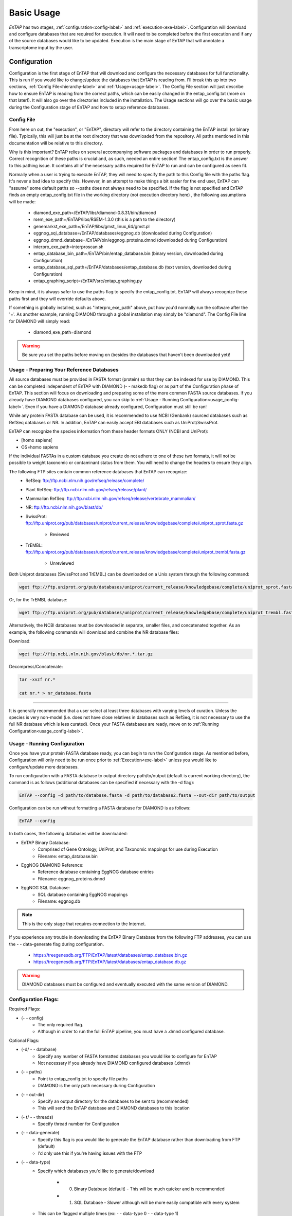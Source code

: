 .. _NCBI Taxonomy: https://www.ncbi.nlm.nih.gov/taxonomy
.. _Bowtie: http://bowtie-bio.sourceforge.net/index.shtml
.. |out_dir| replace:: /entap_outfiles
.. |libs_dir| replace:: /libs
.. |entap_dir| replace:: /EnTAP
.. |src_dir| replace:: /src
.. |config_file| replace:: entap_config.txt
.. |bin_dir| replace:: /bin
.. |test_dir| replace:: /test_data
.. |data_dir| replace:: /databases
.. |tax_file| replace:: download_tax.pl
.. |graph_file| replace:: entap_graphing.py
.. |go_term| replace:: go_term.entp
.. |tax_bin| replace:: ncbi_tax_bin.entp
.. |tax_data| replace:: ncbi_tax.entp

.. |ref_comp| replace:: ftp://ftp.ncbi.nlm.nih.gov/refseq/release/complete/
.. |ref_plant| replace:: ftp://ftp.ncbi.nlm.nih.gov/refseq/release/plant/
.. |ref_mamm| replace:: ftp://ftp.ncbi.nlm.nih.gov/refseq/release/vertebrate_mammalian/
.. |ref_nr| replace:: ftp://ftp.ncbi.nlm.nih.gov/blast/db/
.. |uni_swiss| replace:: ftp://ftp.uniprot.org/pub/databases/uniprot/current_release/knowledgebase/complete/uniprot_sprot.fasta.gz
.. |uni_trembl| replace:: ftp://ftp.uniprot.org/pub/databases/uniprot/current_release/knowledgebase/complete/uniprot_trembl.fasta.gz
.. |entap_bin_ftp| replace:: https://treegenesdb.org/FTP/EnTAP/latest/databases/entap_database.bin.gz
.. |entap_sql_ftp| replace:: https://treegenesdb.org/FTP/EnTAP/latest/databases/entap_database.db.gz

.. |flag_path| replace:: paths
.. |flag_taxon| replace:: taxon


Basic Usage
============

*EnTAP* has two stages, :ref:`configuration<config-label>` and :ref:`execution<exe-label>`. Configuration will download and configure databases that are required for execution. It  will need to be completed before the first execution and if any of the source databases would like to be updated. Execution is the main stage of EnTAP that will annotate a transcriptome input by the user. 

.. _config-label:

Configuration
-------------
Configuration is the first stage of EnTAP that will download and configure the necessary databases for full functionality. This is run if you would like to change/update the databases that EnTAP is reading from. I'll break this up into two sections, :ref:`Config File<hierarchy-label>` and :ref:`Usage<usage-label>`. The Config File section will just describe how to ensure EnTAP is reading from the correct paths, which can be easily changed in the |config_file| (more on that later!). It will also go over the directories included in the installation. The Usage sections will go over the basic usage during the Configuration stage of EnTAP and how to setup reference databases. 


.. _hierarchy-label:

Config File
^^^^^^^^^^^^^^^^^

From here on out, the "execution", or "EnTAP", directory will refer to the directory containing the EnTAP install (or binary file). Typically, this will just be at the root directory that was downloaded from the repository. All paths mentioned in this documentation will be relative to this directory. 


Why is this important? EnTAP relies on several accompanying software packages and databases in order to run properly. Correct recognition of these paths is crucial and, as such, needed an entire section! The |config_file| is the answer to this pathing issue. It contains all of the necessary paths required for EnTAP to run and can be configured as seen fit. 

Normally when a user is trying to execute EnTAP, they will need to specify the path to this Config file with the |flag_path| flag. It's never a bad idea to specify this. However, in an attempt to make things a bit easier for the end user, EnTAP can "assume" some default paths so --|flag_path| does not always need to be specified. If the flag is not specified and EnTAP finds an empty |config_file| file in the working directory (not execution directory here) , the following assumptions will be made:

    * diamond_exe_path=/EnTAP/libs/diamond-0.8.31/bin/diamond
    * rsem_exe_path=/EnTAP/libs/RSEM-1.3.0 (this is a path to the directory)
    * genemarkst_exe_path=/EnTAP/libs/gmst_linux_64/gmst.pl
    * eggnog_sql_database=/EnTAP/databases/eggnog.db (downloaded during Configuration)
    * eggnog_dmnd_database=/EnTAP/bin/eggnog_proteins.dmnd (downloaded during Configuration)
    * interpro_exe_path=interproscan.sh
    * entap_database_bin_path=/EnTAP/bin/entap_database.bin (binary version, downloaded during Configuration)
    * entap_database_sql_path=/EnTAP/databases/entap_database.db (text version, downloaded during Configuration)
    * entap_graphing_script=/EnTAP/src/entap_graphing.py


Keep in mind, it is always safer to use the |flag_path| flag to specify the |config_file|. EnTAP will always recognize these paths first and they will override defaults above. 


If something is globally installed, such as "interpro_exe_path" above, put how you'd normally run the software after the '='. As another example, running DIAMOND through a global installation may simply be "diamond". The Config File line for DIAMOND will simply read:

    * diamond_exe_path=diamond


.. warning:: Be sure you set the paths before moving on (besides the databases that haven't been downloaded yet)! 


.. _usage-label:

Usage - Preparing Your Reference Databases
^^^^^^^^^^^^^^^^^^^^^^^^^^^^^^^^^^^^^^^^^^^^^^^

All source databases must be provided in FASTA format (protein) so that they can be indexed for use by DIAMOND.  This can be completed independent of EnTAP with DIAMOND (- - makedb flag) or as part of the Configuration phase of EnTAP. This section will focus on downloading and preparing some of the more common FASTA source databases. If you already have DIAMOND databases configured, you can skip to :ref:`Usage - Running Configuration<usage_config-label>`. Even if you have a DIAMOND database already configured, Configuration must still be ran!


While any protein FASTA database can be used, it is recommended to use NCBI (Genbank) sourced databases such as RefSeq databases or NR.  In addition, EnTAP can easily accept EBI databases such as UniProt/SwissProt.  

EnTAP can recognize the species information from these header formats ONLY (NCBI and UniProt):

* [homo sapiens]

* OS=homo sapiens

If the individual FASTAs in a custom database you create do not adhere to one of these two formats, it will not be possible to weight taxonomic or contaminant status from them. You will need to change the headers to ensure they align. 

The following FTP sites contain common reference databases that EnTAP can recognize:
   * RefSeq: |ref_comp|

   * Plant RefSeq: |ref_plant|

   * Mammalian RefSeq: |ref_mamm|

   * NR: |ref_nr|

   * SwissProt: |uni_swiss|
   
       * Reviewed

   * TrEMBL: |uni_trembl|
   
       * Unreviewed

Both Uniprot databases (SwissProt and TrEMBL) can be downloaded on a Unix system through the following command:

.. code-block:: bash
 
    wget ftp://ftp.uniprot.org/pub/databases/uniprot/current_release/knowledgebase/complete/uniprot_sprot.fasta.gz

Or, for the TrEMBL database:

.. code-block:: bash

    wget ftp://ftp.uniprot.org/pub/databases/uniprot/current_release/knowledgebase/complete/uniprot_trembl.fasta.gz

Alternatively, the NCBI databases must be downloaded in separate, smaller files, and concatenated together. As an example, the following commands will download and combine the NR database files:

Download:

.. code-block:: bash

    wget ftp://ftp.ncbi.nlm.nih.gov/blast/db/nr.*.tar.gz

Decompress/Concatenate:

.. code-block:: bash

    tar -xvzf nr.*
   
    cat nr.* > nr_database.fasta
    

....

It is generally recommended that a user select at least three databases with varying levels of curation.  Unless the species is very non-model (i.e. does not have close relatives in databases such as RefSeq, it is not necessary to use the full NR database which is less curated). Once your FASTA databases are ready, move on to :ref:`Running Configuration<usage_config-label>`.


.. _usage_config-label:

Usage - Running Configuration
^^^^^^^^^^^^^^^^^^^^^^^^^^^^^^^^^^^^^^^^^^^^^^^

Once you have your protein FASTA database ready, you can begin to run the Configuration stage. As mentioned before, Configuration will only need to be run once prior to :ref:`Execution<exe-label>` unless you would like to configure/update more databases. 

To run configuration with a FASTA database to output directory path/to/output (default is current working directory), the command is as follows (additional databases can be specified if necessary with the -d flag):

.. code-block:: bash

    EnTAP --config -d path/to/database.fasta -d path/to/database2.fasta --out-dir path/to/output


Configuration can be run without formatting a FASTA database for DIAMOND is as follows:

.. code-block:: bash

    EnTAP --config

In both cases, the following databases will be downloaded:

* EnTAP Binary Database:
    * Comprised of Gene Ontology, UniProt, and Taxonomic mappings for use during Execution
    * Filename: entap_database.bin

* EggNOG DIAMOND Reference:
    * Reference database containing EggNOG database entries
    * Filename: eggnog_proteins.dmnd

* EggNOG SQL Database:
    * SQL database containing EggNOG mappings
    * Filename: eggnog.db

.. note:: This is the only stage that requires connection to the Internet.

If you experience any trouble in downloading the EnTAP Binary Database from the following FTP addresses, you can use the - - data-generate flag during configuration. 

    * |entap_bin_ftp|
    * |entap_sql_ftp|


.. warning ::
    DIAMOND databases must be configured and eventually executed with the same version of DIAMOND.

Configuration Flags:
^^^^^^^^^^^^^^^^^^^^^^

Required Flags:

* (- - config)
    * The only required flag. 
    * Although in order to run the full EnTAP pipeline, you must have a .dmnd configured database.

Optional Flags:

* (-d/ - - database)
    * Specify any number of FASTA formatted databases you would like to configure for EnTAP
    * Not necessary if you already have DIAMOND configured databases (.dmnd)

* (- - |flag_path|)
    * Point to |config_file| to specify file paths
    * DIAMOND is the only path necessary during Configuration

* (- -  out-dir)
    * Specify an output directory for the databases to be sent to (recommended)
    * This will send the EnTAP database and DIAMOND databases to this location

* (- t/ - - threads)
    * Specify thread number for Configuration

* (- - data-generate)
    * Specify this flag is you would like to generate the EnTAP database rather than downloading from FTP (default)
    * I'd only use this if you're having issues with the FTP

* (- - data-type)
    * Specify which databases you'd like to generate/download

        * 0. Binary Database (default) - This will be much quicker and is recommended
        * 1. SQL Database - Slower although will be more easily compatible with every system

    * This can be flagged multiple times (ex: - - data-type 0 - - data-type 1)
    * I would not use this flag unless you are experiencing issues with the EnTAP Binary Database

.. test-label:

Test Data
-------------
Before continuing on to the :ref:`Execution<exe-label>` stage, it is advised to do a test run of EnTAP to ensure that everything is properly configured. There should be no errors in the test run. The test data resides within the |test_dir| directory of the main EnTAP directory. This will walk you through configuring a database for DIAMOND (if you haven't already done so) and executing EnTAP with and without frame selection. 

Before we begin, make sure that the paths in the configuration file are correct. Since we are running the configuration stage, EnTAP will check to make sure you have the other databases downloaded (which should have been done prior to this). To begin the test, execute the following command to configure the test DIAMOND database:

.. code-block:: bash

    EnTAP --config -d /test_data/swiss_prot_test.fasta --database-out /test_data


This should finish very shortly without any errors and you should find a uniprot_sprot_test.dmnd file within the |test_dir| directory. 

Next up is verifying the main execution stage! Once again, first ensure that the Config File has all of the correct paths. We are going to check an execution with and without frame selection. If you are not going to use frame selection, you may skip this test!

.. note:: The following tests will take longer as they will be testing the entire pipeline and running against the larger EggNOG database.

To test EnTAP with frame selection, execute the following command:

.. code-block:: bash

    EnTAP --runP -i /test_data/trinity.fnn -d /test_data/uniprot_sprot_test.dmnd

To test EnTAP without frame selection, execute the following command:

.. code-block:: bash

    EnTAP --runP -i /test_data/trinity.faa -d /test_data/uniprot_sprot_test.dmnd

These should run without error and you should have several files within the created |out_dir| directory. The final_annotations_lvl0.tsv file should resemble the test_data/final_annotations_test.tsv file. 

If any failures were seen during the above executions, be sure to go through each stage of installation and configuration to be sure everything was configured correctly before continuing!

.. _exe-label:

Execution
-------------
The Execution stage of EnTAP is the main annotation pipeline. After Configuration is run at least once, this can be run continually without requiring Configuration to be ran again (unless more databases will be configured). 

The following stages will be run:

#. :ref:`Expression Filtering<exp-label>` (optional)
#. :ref:`Frame Selection<frame-label>` (optional)
#. Similarity Search
#. Orthologous Group Assignment
#. InterProScan (optional)

Input Files:
^^^^^^^^^^^^
Required:

* .FASTA formatted transcriptome file (either protein or nucleotide)
* .dmnd (DIAMOND) indexed databases, which can be formatted in the :ref:`Configuration<config-label>`stage. 

Optional:

* .BAM/.SAM alignment file. If left unspecified expression filtering will not be performed. 
    * This can be generated by software that does not perform gapped alignments such as `Bowtie`_ (not Bowtie2). All you need to generate an alignment file is a pair of reads and your assembled transcriptome!

Sample Run:
^^^^^^^^^^^

A specific run flag (**runP/runN**) must be used:

* runP: Indicates blastp. Frame selection will be ran if nucleotide sequences are inputted
* runN: Indicates blastx. Frame selection will not be ran with this input


An example run with a nucleotide transcriptome (transcriptome.fasta), two reference DIAMOND databases, and an alignment file (alignment.sam):

.. code-block:: bash

    EnTAP --runP -i path/to/transcriptome.fasta -d path/to/database.dmnd -d path/to/database2.dmnd -a path/to/alignment.sam


With the above command, the entire EnTAP pipeline will run. Both Frame Selection and Expression Filtering can be skipped if preferred by the user. If a protein transcriptome is input with the runP flag, or the runN flag is used, Frame Selection will be skipped.  If there is not a short read alignment file provided in SAM/BAM format, then Expression Filtering via RSEM will be skipped. 


Flags:
^^^^^^^^^^^^^^^^^^^^^

Required Flags:

* (- - runP/- - runN)
    * Specify a blastp or blastx annotation
    * If - -runP is selected with a nucleotide input, frame selection will be ran and annotation stages will be executed with protein sequences (blastp)
    * If - -runP is selected with a protein input, frame selection will not be ran and annotation will be executed with protein sequences (blastp)
    * If - -runN is selected with nucleotide input, frame selection will not be ran and annotation will be executed with nucleotide sequences (blastx)

* (-i/- - input)
    * Path to the transcriptome file (either nucleotide or protein)

* (-d/- - database)
    * Specify up to 5 DIAMOND indexed (.dmnd) databases to run similarity search against

Optional Flags:

* (-a/- -align)
    * Path to alignment file (either SAM or BAM format)
    * **Note:** Ignoring this flag will skip expression filtering
    * If you have ran alignment with single end reads be sure to use the - -single-end flag as well (paired-end is default)
    * Be sure to specify an FPKM threshold

* (- - contam)
    * Specify :ref:`contaminant<tax-label>` level of filtering
    * Multiple contaminants can be selected through repeated flags

* (- - taxon)
    * This flag will allow for :ref:`taxonomic<tax-label>` 'favoring' of hits that are closer to your target species or lineage. Any lineage can be used as referenced by the NCBI Taxonomic database, such as genus, phylum, or species.
    * Format **must** replace all spaces with underscores ('_') as follows: "- -taxon homo_sapiens" or "- -taxon primates"

* (- - level)
    * Specify Gene Ontology levels you would like to normalize to
    * Any amount of these flags can be used
    * Default: 0 (every level), 3, 4
    * More information at: http://geneontology.org/page/ontology-structure

* (- - out-dir)
    * Specify output folder labelling.
    * Default: /outfiles

* (- - fpkm)
    * Specify FPKM cutoff for expression filtering
    * Default: 0.5

* (-e)
    * Specify minimum E-value cutoff for similarity searching
    * Default: 10E-5

* (- - tcoverage)
    * Specify minimum target coverage for similarity searching
    * Default: 50%

* (- - qcoverage)
    * Specify minimum query coverage for similarity searching
    * Default: 50%

* (- - overwrite)
    * All previously ran files will be overwritten if the same - -tag flag is used
    * Without this flag EnTAP will :ref:`recognize<over-label>` previous runs and skip things that were already ran

* (- - single-end)
    * Signify your reads are single end for RSEM execution
    * Default: paired-end 

* (- - graph)
    * This will check whether or not your system has graphing functionality supported and exit
    * If Python with the Matplotlib module are installed on your system graphing should be enabled!
    * This can be specified on its own

* (-t/ - - threads)
    * Specify the number of threads of execution

* ( - - trim)
    * This flag will trim your sequence headers to anything before a space. It will make your data easier to read if you have a lot of excess information you do not need in your headers.
    * Example: 
   
        * >TRINITY_231.1 protein12312_43_inform
        * >TRINITY_231.1

* (- - state)
    * Precise control over execution :ref:`stages<state-label>`. This flag allows for certain parts to be ran while skipping others. 
    * Warning: This may cause issues depending on what you plan on running! 

* (- - ontology)
    * Specify which ontology packages you would like to use

        * 0 - EggNOG (default)
        * 1 - InterProScan

    * Both or either can be specified with multiple flags

        * Ex: - - ontology 0 - - ontology 1
        * This will run both EggNOG and InterProScan 

* (- - protein)
    * Use this option if you would like to run InterProScan
    * Specify databases to run against (you must have them already installed)
      
        * tigrfam
        * sfld
        * prodom
        * hamap
        * pfam
        * smart
        * cdd
        * prositeprofiles
        * prositepatterns
        * superfamily
        * prints
        * panther
        * gene3d
        * pirsf
        * coils
        * mobidblite

* (- - version)
    * Prints the current EnTAP version you are running

* (- - uninformative)
    * Path to a list of terms you would like to be deemed "uninformative"
    * The file **must** be formatted with one term on each line of the file
    * Example (defaults):
    
        * conserved
        * predicted
        * unnamed
        * hypothetical
        * putative
        * unidentified
        * uncharacterized
        * unknown
        * uncultured
        * uninformative

* (- - no-check)
    * EnTAP checks execution paths and inputs prior to annotating to prevent finding out your input was wrong until midway through a run. Using this flag will eliminate the check (not advised to use!)

* (- - output-format)
    * Specify multiple output file formats for each stage of the pipeline

        * 1. TSV File (default)
        * 2. CSV File
        * 3. FASTA Protein File (default)
        * 4. FASTA Nucleotide File (default)

* (- - data-type)
    * Specify which database you'd like to execute against (not advised to use)

        * 0. Binary Database (default) - This will be much quicker and is recommended
        * 1. SQL Database - Slower 

    * If you flag this multiple times during execution, EnTAP will just select the first one you input


.. _exp-label:

Expression Analysis
^^^^^^^^^^^^^^^^^^^^^^^
The goal of expression filtering, or transcript quantification, is to determine the relative 
abundance levels of transcripts when taking into account the sequenced reads and how they map 
back to the assembled transcriptome and using this information to filter out suspect expression 
profiles possibly originated from poor or incomplete assemblies. Filtering is done through the use
of the FPKM (fragments per kilobase per of million mapped reads) , or a measurable number of 
expression. This can be specified with the - -fpkm flag as specified above. EnTAP will use this FPKM value
and remove any sequences that are below the threshold.

.. _frame-label:

Frame Selection
^^^^^^^^^^^^^^^^^^
Frame selection is the process of determining the coding region of a transcript. Oftentimes, due to 
assembly errors or other factors, a coding region may not be found for a transcript and EnTAP will remove
this sequence. When a coding region is found, EnTAP will include the sequence for further annotation.

.. _tax-label:

Taxonomic Favoring and Contaminant Filtering
^^^^^^^^^^^^^^^^^^^^^^^^^^^^^^^^
Taxonomic contaminant filtering (as well as taxonomic favoring) is based upon the `NCBI Taxonomy`_ database. In saying this, all species/genus/lineage names must be contained within this database in order for it to be recognized by EnTAP. 

**Contaminant Filtering:**

Contaminants can be introduced during collection or processing of a sample. A contaminant is essentially a species that is not of the target species you are collecting. Some common contaminants are bacteria and fungi that can sometimes be found within collected samples. If a query sequence from your transcriptome is found when matching against a similarity search database, it will be flagged as such (but NOT removed automatically). Oftentimes, researchers would like to remove these sequences from the dataset. 

An example of flagging bacteria and fungi as contaminants can be seen below:

.. code-block:: bash

    EnTAP --runP -i path/to/transcriptome.fasta -d path/to/database.dmnd -c fungi -c bacteria


**Taxonomic Favoring**

During best hit selection of similarity searched results, taxonomic consideration can utilized. If a certain lineage (such as sapiens) is specified, hits closer in taxonomic lineage to this selection will be chosen. Any lineage such as species/kingdom/phylum can be utilized as long as it is contained within the Taxonomic Database. If it is not located within the database, EnTAP will stop the execution immediately and let you know! 

This feature can be utilized with the |flag_taxon| flag. An example command utilizing both common contaminants and a species taxon can be seen below:

.. code-block:: bash

    EnTAP --runP -i path/to/transcriptome.fasta -d path/to/database.dmnd -c fungi -c bacteria --taxon sapiens


.. _over-label:

Picking Up Where You Left Off
^^^^^^^^^^^^^^^^^^^^^^^^^^^^^^

In order to save time and make it easier to do different analyses of data, EnTAP allows for picking up where you left off if certain stages were already ran and you'd like analyze data with different contaminant flags or taxonomic favoring. As an example, if similarity searching was ran previously you can skip aligning against the database and analyze the data to save time. However, the - - overwrite flag will not allow for this as it will remove previous runs and not recognize them. 

In order to pick up and skip re-running certain stages again, the files that were ran previously **must** be in the same directories and have the same names. With an input transcriptome name of 'transcriptome' and example database of 'complete.protein':

* Expression Filtering
    * transcriptome.genes.results

* Frame Selection
    * transcriptome.fasta.faa
    * transcriptome.fasta.fnn
    * transcriptome.fasta.lst

* Similarity Search
    * blastp_transcriptome_complete.protein.faa.out

* Gene Family
    * blastp_transcriptome_eggnog_proteins.out (for runP)
    * blastp_transcriptome_eggnog_proteins.out (for runN)


Since file naming is based on your input as well, the flags below **must** remain the same:

* (- - runN / - - runP)

* (- - ontology)

* (- - protein)

* (-i / - - input)

* (-a / - - align)

* (-d / - - database)
    * Does not necessarily need to remain the same. If additional databases are added, EnTAP will recognize the new ones and run similarity searching on them whilst skipping those that have already been ran

* (- - qcoverage)

* (- - tcoverage)

* (- - trim)

* (- - out-dir)


.. _state-label:

State Control
^^^^^^^^^^^^^^

.. warning:: This is experimental and certain configurations may not work. This is not needed if you'd like to run certain portions because of "picking up where you left off!"

State control of EnTAP allows you to further customize your runs. This is separate from the exclusion of - - align flag to skip expression filtering, or runP, instead of runN, to skip frame selection. You probably will never actually have to use this feature! Nonetheless, state control is based around the following stages of EnTAP:

#. Expression Filtering
#. Frame Selection
#. Transcriptome Filtering (selection of final transcriptome)
#. Similarity Search
#. Gene Ontology / Gene Families

With this functionality of EnTAP, you can execute whatever states you would like with certain commands. Using a '+' will execute from that state to the end, while using a 'x' will stop at that state. These basic commands can be combined to execute whatever you would like. It's easier if I lay out some examples:

* (- - state 1+)
    * This will start at expression filtering and continue to the end of the pipeline

* (- - state 1+4x)
    * This will start at expression filtering and stop after similarity search

* (- - state 4x)
    * This will just execute similarity search and stop

* (- - state 1+3x5)
    * This will essentially execute every stage besides similarity searching

The default 'state' of EnTAP is merely '+'. This executes every stage of the pipeline (or attempts to if the correct commands are in place). 
